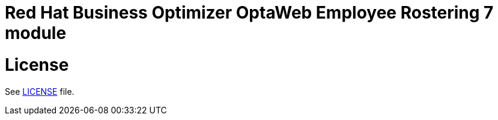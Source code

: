 # Red Hat Business Optimizer OptaWeb Employee Rostering 7 module

# License

See link:../LICENSE[LICENSE] file.
